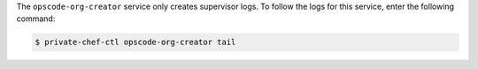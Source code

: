 .. The contents of this file may be included in multiple topics.
.. This file should not be changed in a way that hinders its ability to appear in multiple documentation sets.

The ``opscode-org-creator`` service only creates supervisor logs. To follow the logs for this service, enter the following command:

.. code-block:: bash

   $ private-chef-ctl opscode-org-creator tail

